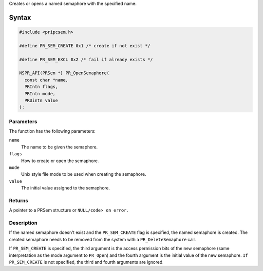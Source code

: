 Creates or opens a named semaphore with the specified name.

.. _Syntax:

Syntax
------

.. code:: eval

   #include <pripcsem.h>

   #define PR_SEM_CREATE 0x1 /* create if not exist */

   #define PR_SEM_EXCL 0x2 /* fail if already exists */

   NSPR_API(PRSem *) PR_OpenSemaphore(
     const char *name,
     PRIntn flags,
     PRIntn mode,
     PRUintn value
   );

.. _Parameters:

Parameters
~~~~~~~~~~

The function has the following parameters:

``name``
   The name to be given the semaphore.
``flags``
   How to create or open the semaphore.
``mode``
   Unix style file mode to be used when creating the semaphore.
``value``
   The initial value assigned to the semaphore.

.. _Returns:

Returns
~~~~~~~

A pointer to a PRSem structure or ``NULL/code> on error.``

.. _Description:

Description
~~~~~~~~~~~

If the named semaphore doesn't exist and the ``PR_SEM_CREATE`` flag is
specified, the named semaphore is created. The created semaphore needs
to be removed from the system with a ``PR_DeleteSemaphore`` call.

If ``PR_SEM_CREATE`` is specified, the third argument is the access
permission bits of the new semaphore (same interpretation as the mode
argument to ``PR_Open``) and the fourth argument is the initial value of
the new semaphore. ``If PR_SEM_CREATE`` is not specified, the third and
fourth arguments are ignored.
